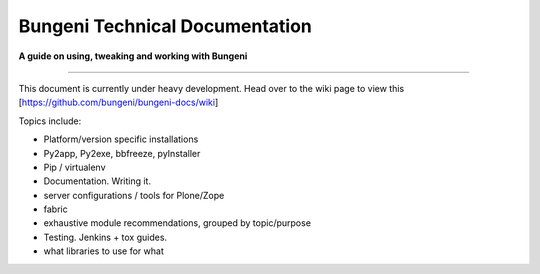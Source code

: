 Bungeni Technical Documentation
================================

**A guide on using, tweaking and working with Bungeni**

-----------

This document is currently under heavy development.
Head over to the wiki page to view this [https://github.com/bungeni/bungeni-docs/wiki]

Topics include:

- Platform/version specific installations
- Py2app, Py2exe, bbfreeze, pyInstaller
- Pip / virtualenv
- Documentation. Writing it.
- server configurations / tools for Plone/Zope
- fabric
- exhaustive module recommendations, grouped by topic/purpose
- Testing. Jenkins + tox guides.
- what libraries to use for what


